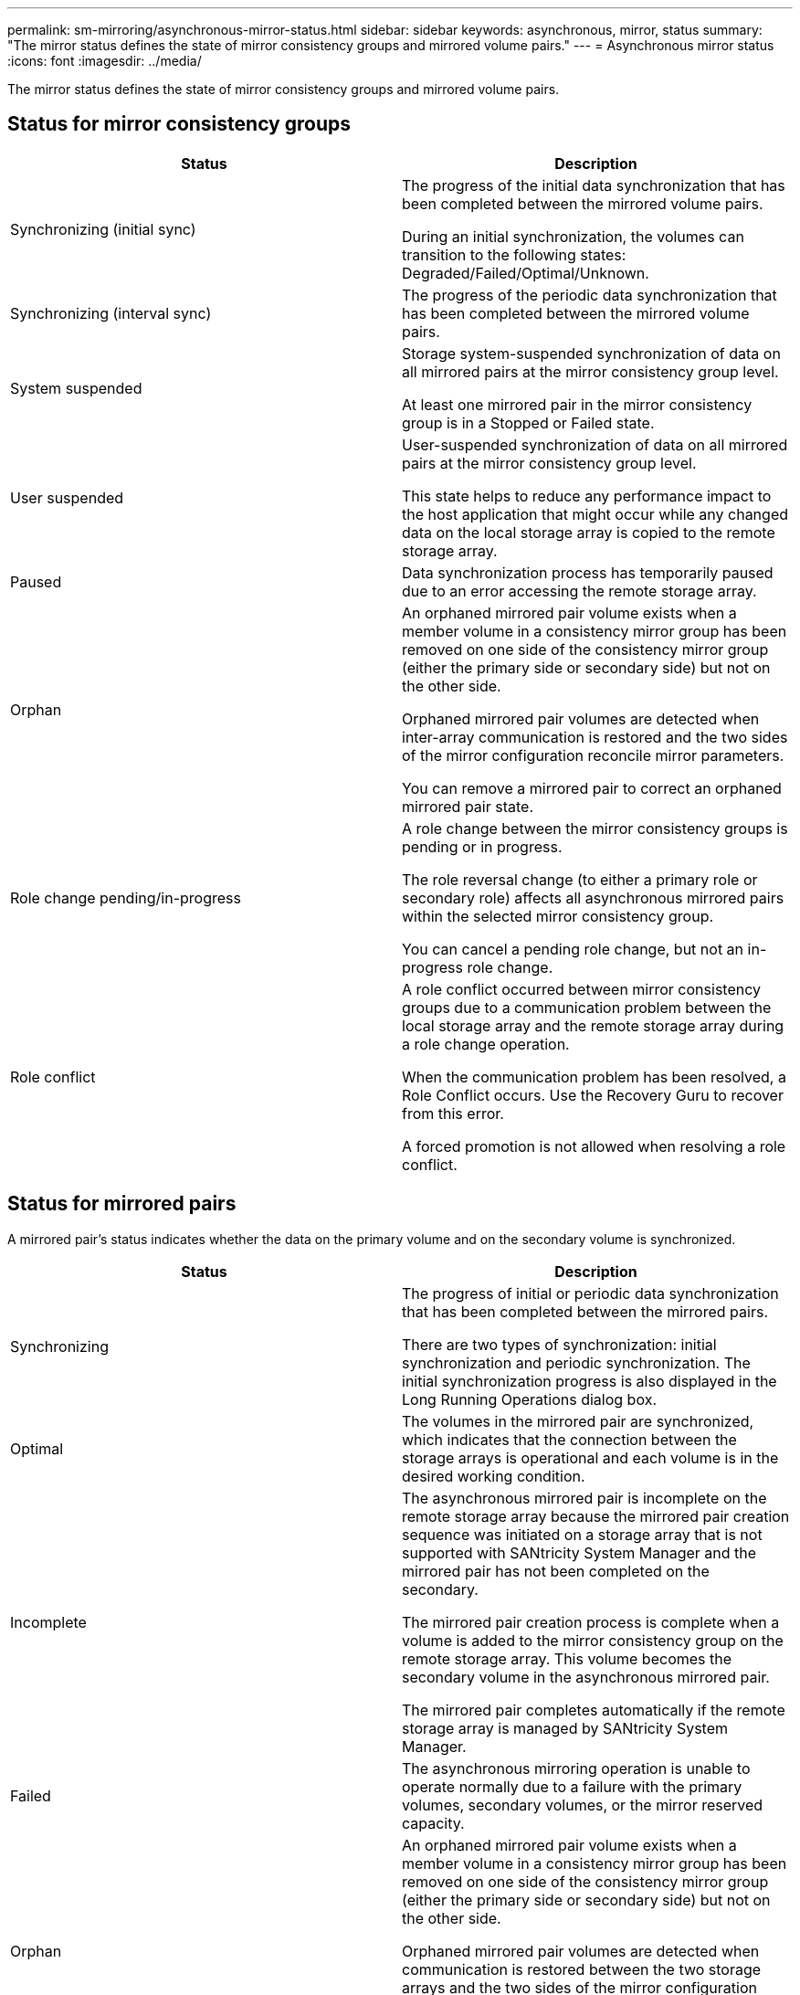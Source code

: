 ---
permalink: sm-mirroring/asynchronous-mirror-status.html
sidebar: sidebar
keywords: asynchronous, mirror, status
summary: "The mirror status defines the state of mirror consistency groups and mirrored volume pairs."
---
= Asynchronous mirror status
:icons: font
:imagesdir: ../media/

[.lead]
The mirror status defines the state of mirror consistency groups and mirrored volume pairs.

== Status for mirror consistency groups
[options="header"]
|===
| Status| Description
a|
Synchronizing (initial sync)

a|
The progress of the initial data synchronization that has been completed between the mirrored volume pairs.

During an initial synchronization, the volumes can transition to the following states: Degraded/Failed/Optimal/Unknown.

a|
Synchronizing (interval sync)

a|
The progress of the periodic data synchronization that has been completed between the mirrored volume pairs.

a|
System suspended

a|
Storage system-suspended synchronization of data on all mirrored pairs at the mirror consistency group level.

At least one mirrored pair in the mirror consistency group is in a Stopped or Failed state.

a|
User suspended

a|
User-suspended synchronization of data on all mirrored pairs at the mirror consistency group level.

This state helps to reduce any performance impact to the host application that might occur while any changed data on the local storage array is copied to the remote storage array.

a|
Paused

a|
Data synchronization process has temporarily paused due to an error accessing the remote storage array.

a|
Orphan

a|
An orphaned mirrored pair volume exists when a member volume in a consistency mirror group has been removed on one side of the consistency mirror group (either the primary side or secondary side) but not on the other side.

Orphaned mirrored pair volumes are detected when inter-array communication is restored and the two sides of the mirror configuration reconcile mirror parameters.

You can remove a mirrored pair to correct an orphaned mirrored pair state.

a|
Role change pending/in-progress

a|
A role change between the mirror consistency groups is pending or in progress.

The role reversal change (to either a primary role or secondary role) affects all asynchronous mirrored pairs within the selected mirror consistency group.

You can cancel a pending role change, but not an in-progress role change.

a|
Role conflict

a|
A role conflict occurred between mirror consistency groups due to a communication problem between the local storage array and the remote storage array during a role change operation.

When the communication problem has been resolved, a Role Conflict occurs. Use the Recovery Guru to recover from this error.

A forced promotion is not allowed when resolving a role conflict.

|===

== Status for mirrored pairs

A mirrored pair's status indicates whether the data on the primary volume and on the secondary volume is synchronized.
[options="header"]
|===
| Status| Description
a|
Synchronizing

a|
The progress of initial or periodic data synchronization that has been completed between the mirrored pairs.

There are two types of synchronization: initial synchronization and periodic synchronization. The initial synchronization progress is also displayed in the Long Running Operations dialog box.

a|
Optimal

a|
The volumes in the mirrored pair are synchronized, which indicates that the connection between the storage arrays is operational and each volume is in the desired working condition.

a|
Incomplete

a|
The asynchronous mirrored pair is incomplete on the remote storage array because the mirrored pair creation sequence was initiated on a storage array that is not supported with SANtricity System Manager and the mirrored pair has not been completed on the secondary.

The mirrored pair creation process is complete when a volume is added to the mirror consistency group on the remote storage array. This volume becomes the secondary volume in the asynchronous mirrored pair.

The mirrored pair completes automatically if the remote storage array is managed by SANtricity System Manager.

a|
Failed

a|
The asynchronous mirroring operation is unable to operate normally due to a failure with the primary volumes, secondary volumes, or the mirror reserved capacity.

a|
Orphan

a|
An orphaned mirrored pair volume exists when a member volume in a consistency mirror group has been removed on one side of the consistency mirror group (either the primary side or secondary side) but not on the other side.

Orphaned mirrored pair volumes are detected when communication is restored between the two storage arrays and the two sides of the mirror configuration reconcile mirror parameters.

You can remove a mirrored pair to correct an orphaned mirrored pair state.

a|
Stopped

a|
The mirrored pair is in a Stopped state because the mirror consistency group is in a system-suspended state.

|===
